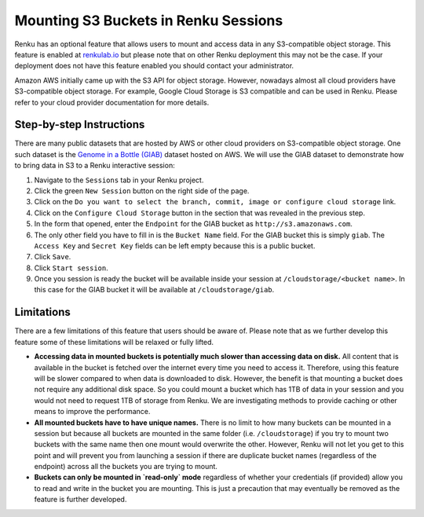 .. _s3:

Mounting S3 Buckets in Renku Sessions
=====================================

Renku has an optional feature that allows users to mount and access data in
any S3-compatible object storage. This feature is enabled at `renkulab.io <http://renkulab.io>`_ 
but please note that on other Renku deployment this may not be the case.
If your deployment does not have this feature enabled you should contact
your administrator.

Amazon AWS initially came up with the S3 API for object storage. However, nowadays
almost all cloud providers have S3-compatible object storage. For example, Google Cloud Storage
is S3 compatible and can be used in Renku. Please refer to your cloud provider documentation
for more details.

Step-by-step Instructions 
-------------------------

There are many public datasets that are hosted by AWS or other cloud providers on
S3-compatible object storage. One such dataset is the `Genome in a Bottle (GIAB) <https://registry.opendata.aws/giab/>`_ 
dataset hosted on AWS. We will use the GIAB dataset to demonstrate how to bring data in S3 to a Renku interactive session:

1. Navigate to the ``Sessions`` tab in your Renku project.
2. Click the green ``New Session`` button on the right side of the page.
3. Click on the ``Do you want to select the branch, commit, image or configure cloud storage`` link.
4. Click on the ``Configure Cloud Storage`` button in the section that was revealed in the previous step.
5. In the form that opened, enter the ``Endpoint`` for the GIAB bucket as ``http://s3.amazonaws.com``.
6. The only other field you have to fill in is the ``Bucket Name`` field. For the GIAB bucket this is simply ``giab``. The ``Access Key`` and ``Secret Key`` fields can be left empty because this is a public bucket.
7. Click ``Save``.
8. Click ``Start session``.
9. Once you session is ready the bucket will be available inside your session at ``/cloudstorage/<bucket name>``. In this case for the GIAB bucket it will be available at ``/cloudstorage/giab``.

Limitations
-----------

There are a few limitations of this feature that users should be aware of. Please note that as we 
further develop this feature some of these limitations will be relaxed or fully lifted.

* **Accessing data in mounted buckets is potentially much slower than accessing data on disk.** 
  All content that is available in the bucket is fetched over the internet every time you need to 
  access it. Therefore, using this feature will be slower compared to when data is downloaded to disk. 
  However, the benefit is that mounting a bucket does not require any additional disk space. 
  So you could mount a bucket which has 1TB of data in your session and you would not need to request 1TB of 
  storage from Renku. We are investigating methods to provide caching or other means to improve the performance.
* **All mounted buckets have to have unique names.** There is no limit to how many buckets can be 
  mounted in a session but  because all buckets are mounted in the same folder (i.e. ``/cloudstorage``)
  if you try to mount two buckets with the same name then one mount would overwrite the other. 
  However, Renku will not let you get to this point and will prevent you from launching a session if 
  there are duplicate bucket names (regardless of the endpoint) across all the buckets you are trying
  to mount.
* **Buckets can only be mounted in `read-only` mode** regardless of whether your credentials 
  (if provided) allow you to read and write in the bucket you are mounting. This is just a precaution 
  that may eventually be removed as the feature is further developed.
